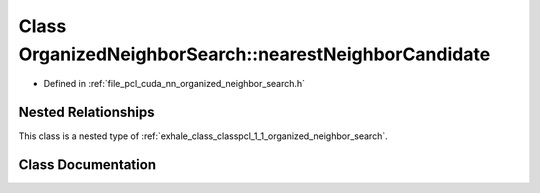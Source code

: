 .. _exhale_class_classpcl_1_1_organized_neighbor_search_1_1nearest_neighbor_candidate:

Class OrganizedNeighborSearch::nearestNeighborCandidate
=======================================================

- Defined in :ref:`file_pcl_cuda_nn_organized_neighbor_search.h`


Nested Relationships
--------------------

This class is a nested type of :ref:`exhale_class_classpcl_1_1_organized_neighbor_search`.


Class Documentation
-------------------


.. doxygenclass:: pcl::OrganizedNeighborSearch::nearestNeighborCandidate
   :members:
   :protected-members:
   :undoc-members: